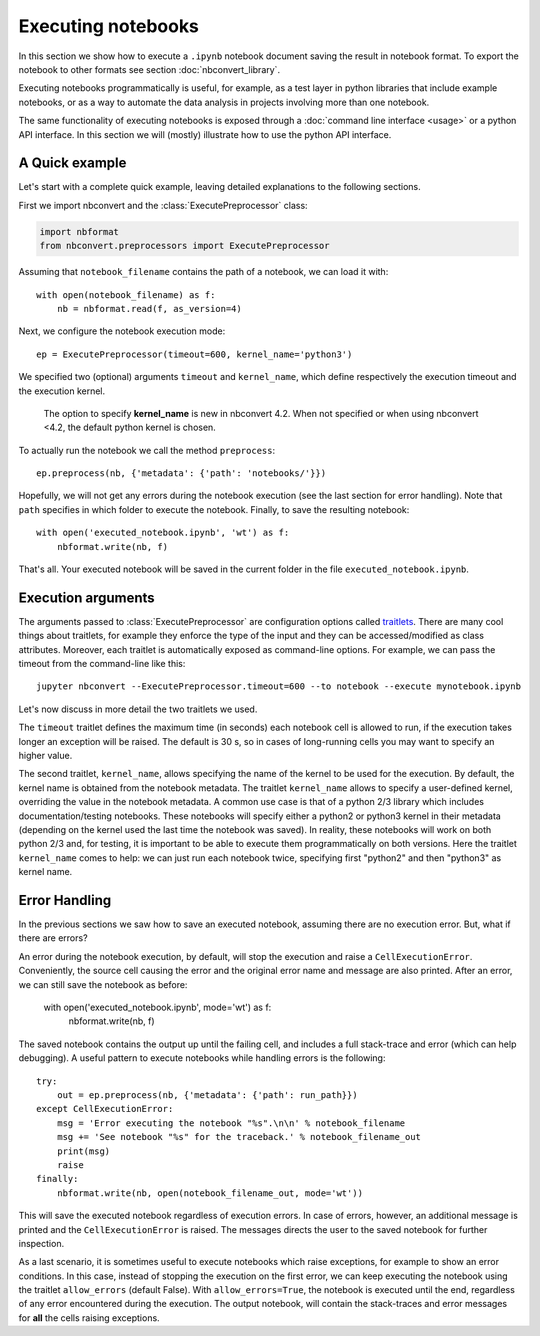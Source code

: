Executing notebooks
===================

.. module:: nbconvert.preprocessors

In this section we show how to execute a ``.ipynb`` notebook
document saving the result in notebook format.
To export the notebook to other formats see section
:doc:`nbconvert_library`.

Executing notebooks programmatically is useful, for example, as a test layer
in python libraries that include example notebooks, or as a way to
automate the data analysis in projects involving more than one notebook.

The same functionality of executing notebooks is exposed through a
:doc:`command line interface <usage>` or a python API interface.
In this section we will (mostly) illustrate how to use the python API interface.

A Quick example
---------------

Let's start with a complete quick example, leaving detailed explanations
to the following sections.

First we import nbconvert and the :class:`ExecutePreprocessor` class:

.. code-block:: python

    import nbformat
    from nbconvert.preprocessors import ExecutePreprocessor

Assuming that ``notebook_filename`` contains the path of a notebook,
we can load it with::

    with open(notebook_filename) as f:
        nb = nbformat.read(f, as_version=4)

Next, we configure the notebook execution mode::

    ep = ExecutePreprocessor(timeout=600, kernel_name='python3')

We specified two (optional) arguments ``timeout`` and ``kernel_name``, which
define respectively the execution timeout and the execution kernel.

    The option to specify **kernel_name** is new in nbconvert 4.2.
    When not specified or when using nbconvert <4.2,
    the default python kernel is chosen.

To actually run the notebook we call the method ``preprocess``::

    ep.preprocess(nb, {'metadata': {'path': 'notebooks/'}})

Hopefully, we will not get any errors during the notebook execution
(see the last section for error handling). Note that ``path`` specifies
in which folder to execute the notebook.
Finally, to save the resulting notebook::

    with open('executed_notebook.ipynb', 'wt') as f:
        nbformat.write(nb, f)

That's all. Your executed notebook will be saved in the current folder
in the file ``executed_notebook.ipynb``.

Execution arguments
-------------------

The arguments passed to :class:`ExecutePreprocessor` are configuration options
called `traitlets <http://traitlets.readthedocs.org/>`_.
There are many cool things about traitlets, for example
they enforce the type of the input and they can be accessed/modified as
class attributes. Moreover, each traitlet is automatically exposed
as command-line options. For example, we can pass the timeout from the
command-line like this::

    jupyter nbconvert --ExecutePreprocessor.timeout=600 --to notebook --execute mynotebook.ipynb

Let's now discuss in more detail the two traitlets we used.

The ``timeout`` traitlet defines the maximum time (in seconds) each notebook
cell is
allowed to run, if the execution takes longer an exception will be raised.
The default is 30 s, so in cases of long-running cells you may want to specify
an higher value.

The second traitlet, ``kernel_name``, allows specifying the name of the kernel
to be used for the execution. By default, the kernel name is obtained from the
notebook metadata. The traitlet ``kernel_name`` allows to specify a user-defined
kernel, overriding the value in the notebook metadata. A common use case
is that of a python 2/3 library which includes documentation/testing
notebooks. These notebooks will specify either a python2 or python3 kernel
in their metadata
(depending on the kernel used the last time the notebook was saved).
In reality, these notebooks will work on both python 2/3 and, for testing,
it is important to be able to execute them programmatically on both
versions. Here the traitlet ``kernel_name`` comes to help:
we can just run each notebook twice, specifying first "python2" and then
"python3" as kernel name.

Error Handling
--------------

In the previous sections we saw how to save an executed notebook, assuming
there are no execution error. But, what if there are errors?

An error during the notebook execution, by default, will stop the execution
and raise a ``CellExecutionError``. Conveniently, the source cell causing
the error and the original error name and message are also printed.
After an error, we can still save the notebook as before:

    with open('executed_notebook.ipynb', mode='wt') as f:
        nbformat.write(nb, f)

The saved notebook contains the output up until the failing cell,
and includes a full stack-trace and error (which can help debugging).
A useful pattern to execute notebooks while handling errors is the following::

    try:
        out = ep.preprocess(nb, {'metadata': {'path': run_path}})
    except CellExecutionError:
        msg = 'Error executing the notebook "%s".\n\n' % notebook_filename
        msg += 'See notebook "%s" for the traceback.' % notebook_filename_out
        print(msg)
        raise
    finally:
        nbformat.write(nb, open(notebook_filename_out, mode='wt'))

This will save the executed notebook regardless of execution errors.
In case of errors, however, an additional message is printed and the
``CellExecutionError`` is raised. The messages directs the user to
the saved notebook for further inspection.

As a last scenario, it is sometimes useful to execute notebooks which
raise exceptions, for example to show an error conditions.
In this case, instead of stopping the execution on the first error,
we can keep executing the notebook using the traitlet ``allow_errors``
(default False).
With ``allow_errors=True``,
the notebook is executed until the end, regardless of any error encountered
during the execution. The output notebook,
will contain the stack-traces and error messages for **all** the cells
raising exceptions.
